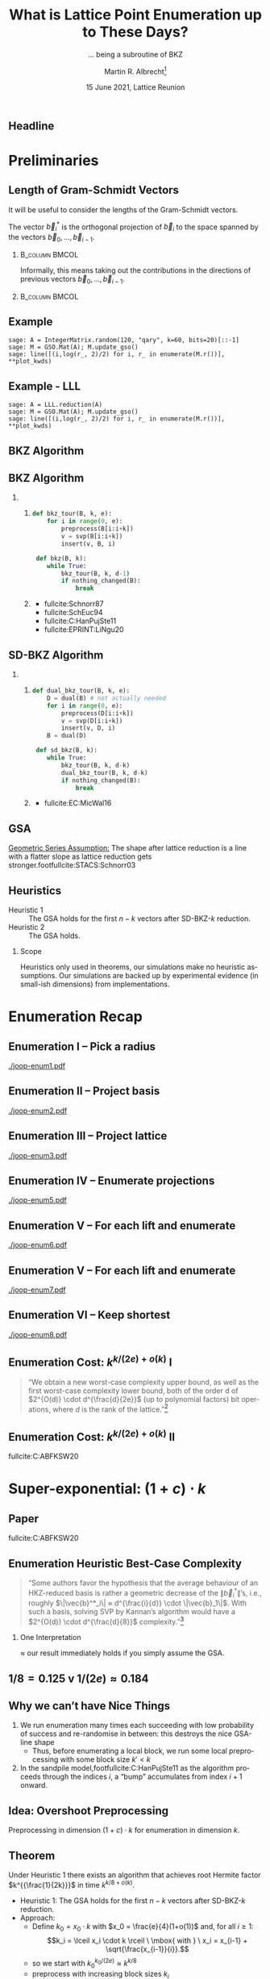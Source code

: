#+TITLE: What is Lattice Point Enumeration up to These Days? 
#+SUBTITLE: … being a subroutine of BKZ
#+OPTIONS: H:2 toc:t num:t
#+LANGUAGE: en
#+SELECT_TAGS: export
#+EXCLUDE_TAGS: noexport

#+LaTeX_CLASS: mbeamer
#+LaTeX_CLASS_OPTIONS: [xcolor=table,10pt,aspectratio=169]
#+PROPERTY: header-args:sage :tolatex lambda obj: r'(%s)' % latex(obj) :results raw

#+LATEX_HEADER: \DeclareMathOperator{\Vol}{Vol}
#+LATEX_HEADER: \DeclareMathOperator{\GH}{GH}
#+LATEX_HEADER: \renewcommand{\vec}[1]{\ensuremath{\mathbf{#1}}\xspace}
#+LATEX_HEADER: \renewcommand{\norm}[1]{\left\lVert#1\right\rVert}
#+LATEX_HEADER: \providecommand{\mat}[1]{\ensuremath{\vec{#1}}\xspace}

#+LATEX_HEADER: \tikzexternalize[prefix=tikz-pictures/]
#+LATEX_HEADER: \tikzset{external/optimize=false}
#+LATEX_HEADER: \tikzset{external/export=false}

#+LATEX_HEADER: \definecolor{DarkPurple}{HTML}{332288}
#+LATEX_HEADER: \definecolor{DarkBlue}{HTML}{6699CC}
#+LATEX_HEADER: \definecolor{LightBlue}{HTML}{88CCEE}
#+LATEX_HEADER: \definecolor{DarkGreen}{HTML}{117733}
#+LATEX_HEADER: \definecolor{DarkRed}{HTML}{661100}
#+LATEX_HEADER: \definecolor{LightRed}{HTML}{CC6677}
#+LATEX_HEADER: \definecolor{LightPink}{HTML}{AA4466}
#+LATEX_HEADER: \definecolor{DarkPink}{HTML}{882255}
#+LATEX_HEADER: \definecolor{LightPurple}{HTML}{AA4499}
#+LATEX_HEADER: \definecolor{DarkBrown}{HTML}{604c38}
#+LATEX_HEADER: \definecolor{DarkTeal}{HTML}{23373b}
#+LATEX_HEADER: \definecolor{LightBrown}{HTML}{EB811B}
#+LATEX_HEADER: \definecolor{LightGreen}{HTML}{14B03D}
#+LATEX_HEADER: \definecolor{DarkOrange}{HTML}{FFDD00}
#+LATEX_HEADER: 
#+LATEX_HEADER: \pgfplotsset{width=1.0\textwidth,
#+LATEX_HEADER:   height=0.6\textwidth,
#+LATEX_HEADER:   xlabel={$\beta$},
#+LATEX_HEADER:   ylabel={$\log_{2}(\#\textnormal{nodes})$},
#+LATEX_HEADER:   cycle list={%
#+LATEX_HEADER:     solid,LightGreen,thick\\%
#+LATEX_HEADER:     dotted,LightRed,very thick\\%
#+LATEX_HEADER:     dashed,DarkBlue,thick\\%
#+LATEX_HEADER:     dashdotted,DarkPink,thick\\%
#+LATEX_HEADER:     dashdotdotted,LightGreen,thick\\%
#+LATEX_HEADER:     loosely dotted,very thick\\%
#+LATEX_HEADER:     loosely dashed,DarkBlue,very thick\\%
#+LATEX_HEADER:     loosely dashdotted,DarkPink,very thick\\%
#+LATEX_HEADER:     \\%
#+LATEX_HEADER:     DarkBrown,thick\\%
#+LATEX_HEADER:   },
#+LATEX_HEADER:   legend pos=north west,
#+LATEX_HEADER:   legend cell align={left}}
#+LATEX_HEADER: 
#+LATEX_HEADER: \pgfplotsset{select coords between index/.style 2 args={
#+LATEX_HEADER:     x filter/.code={
#+LATEX_HEADER:         \ifnum\coordindex<#1\def\pgfmathresult{}\fi
#+LATEX_HEADER:         \ifnum\coordindex>#2\def\pgfmathresult{}\fi
#+LATEX_HEADER:     }
#+LATEX_HEADER: }}

#+AUTHOR: Martin R. Albrecht\footnote{based on joint work with Shi Bai, Pierre-Alain Fouque, Paul Kirchner, Jianwei Li, Joe Rowell, Damien Stehlé and Weiqiang Wen}
#+EMAIL: martin.albrecht@royalholloway.ac.uk
#+DATE: 15 June 2021, Lattice Reunion
#+STARTUP: 
#+BIBLIOGRAPHY: local.bib,abbrev3.bib,crypto_crossref.bib,rfc.bib,jacm.bib,dcc.bib

** Headline

#+begin_export latex
\tikzset{external/export=true}
\tikzsetnextfilename{headline}
\begin{tikzpicture}
  \begin{axis}[
    legend pos = north west, 
    xlabel=Rank \(k\),
    xmin=100, xmax=550,
    ymin=0, ymax=500,
    height=0.55\textwidth,
    ylabel = \(\log(\#\textnormal{nodes})\),
    ytick = {128,192,256},
    ]
    \addplot+ [domain=100:550, samples=250]{0.1839*x*log2(x) - 0.995*x + 16.25};
    \addlegendentry{FPLLL: \(\frac{k \log k}{2e} - 0.995\,k + 16.25\)};

    \addplot+ [domain=100:550, samples=250]{0.125*x*log2(x) - 0.547*x+10.4};
    \addlegendentry{\(k^{\Theta(k)}: \frac{k \log k}{\alert{8}} - 0.547\,k + 10.4\)};

    \addplot+ [domain=100:550,samples=250]{0.125*x*log2(x) - 0.654*x+25.84};
    \addlegendentry{\(2^{\Theta(k)}: \frac{k \log k}{8} - \alert{0.654}\,k + 25.84\)};

    \addplot+ [domain=100:550, samples=200, solid, thin,draw=black]{128};
    \addplot+ [domain=100:550, samples=200, solid, thin,draw=black]{192};
    \addplot+ [domain=100:550, samples=200, solid, thin,draw=black]{256};
  \end{axis}
\end{tikzpicture}
\tikzset{external/export=false}
#+end_export

* Preliminaries
** Length of Gram-Schmidt Vectors

It will be useful to consider the lengths of the Gram-Schmidt vectors.

The vector $\vec{b}^*_i$ is the orthogonal projection of \(\vec{b}_i\) to the space spanned by the vectors \(\vec{b}_0, \ldots, \vec{b}_{i-1}\).

***                                                             :B_column:BMCOL:
:PROPERTIES:
:BEAMER_env: column
:BEAMER_col: 0.45
:END:

Informally, this means taking out the contributions in the directions of previous vectors  \(\vec{b}_0, \ldots, \vec{b}_{i-1}\).

***                                                             :B_column:BMCOL:
:PROPERTIES:
:BEAMER_env: column
:BEAMER_col: 0.45
:END:

#+BEGIN_EXPORT latex
\begin{tikzpicture}
\pgfplotsset{width=\textwidth, height=0.6\textwidth}
\draw[->] (0,0) -- (3,1);
\node[] at (3.2,1.2) {$\vec{b}_0$};
\only<1>{\draw[->] (0,0) -- (1,2);}
\only<1>{\node[] at (1.2,2.2) {$\vec{b}_1$};}
\only<2>{\draw[->,color=lightgray] (0,0) -- (1,2);}
\only<2>{\node[color=lightgray] at (1.2,2.2) {$\vec{b}_1$};}
\only<2>{\draw[->,gray] (0,0) -- (-0.5,1.5);}
\only<2>{\node[] at (-0.3,1.7) {$\vec{b}^*_1$};}
\only<1>{\node[] at (-0.3,1.7) {\phantom{$\vec{b}^*_1$}};}
\end{tikzpicture}
#+END_EXPORT

** Example

#+BEGIN_SRC sage :exports none
sage: from fpylll import IntegerMatrix, GSO, LLL, FPLLL
sage: FPLLL.set_random_seed(1337)
sage: plot_kwds = {"figsize":(15, 3.4), 
                   "color": 'darkorange', 
                   "thickness": 3,
                   "axes_labels": ("$i$","$\\log_2 \\|\\mathbf{b}_i^*\\|$")}
#+END_SRC

#+RESULTS:

#+BEGIN_SRC sage :file gram-schmidt-norms.png
sage: A = IntegerMatrix.random(120, "qary", k=60, bits=20)[::-1]
sage: M = GSO.Mat(A); M.update_gso()
sage: line([(i,log(r_, 2)/2) for i, r_ in enumerate(M.r())], **plot_kwds)
#+END_SRC

#+RESULTS:

[[./gram-schmidt-norms.png]]

** Example - LLL

#+BEGIN_SRC sage :file gram-schmidt-norms-lll.png
sage: A = LLL.reduction(A)
sage: M = GSO.Mat(A); M.update_gso()
sage: line([(i,log(r_, 2)/2) for i, r_ in enumerate(M.r())], **plot_kwds)
#+END_SRC

#+RESULTS:

[[file:gram-schmidt-norms-lll.png]]

** BKZ Algorithm

#+BEGIN_EXPORT latex
\centering
\(
 \left(
     \begin{array}{ccccccccc}
                 &           &           &           &           &           &           &           &           \\
                 &           &           &           &           &           &           &           &           \\
                 &           &           &           &           &           &           &           &           \\
         \only<1-2>{\vec{b}_{0}}   \only<3->{{\color{LightRed} \vec{b}_{0}}}          &
         \only<1-5>{\vec{b}_{1}}   \only<6->{{\color{LightRed} \vec{b}_{1}}}          &
         \only<1-8>{\vec{b}_{2}}   \only<9->{{\color{LightRed} \vec{b}_{2}}}          &
         {\vec{b}_{3}}                                                             &
         {\vec{b}_{4}}                                                             &
         {\vec{b}_{5}}                                                             &
         {\vec{b}_{6}}                                                             &
         {\vec{b}_{7}}                                                             &
         \dots   \\
                 &           &           &           &           &           &           &           &           \\
                 &           &           &           &           &           &           &           &           \\
                 &           &           &           &           &           &           &           &
     \end{array}
        \right)
    \)
    \begin{tikzpicture}[remember picture, overlay]
      \tikzset{shift={(current page.center)},yshift=-1.5cm}
      \node[] at (0,0) (origin) {};
      {\color{DarkBlue} %
        \only<1-3>{%
          \draw (-.1,3) -- (-.1,2) {};
          \draw (-.1,1) -- (-.1,0) {};
          \draw (-3,3) -- (-3,2) {};
          \draw (-3,1) -- (-3,0) {};
          \draw[decorate,decoration={brace,amplitude=10pt}]
          (-3,3.2) -- (-.1,3.2) node [black,midway,yshift=.6cm]
          {$k = 5$};
          \only<2>{%
            \draw[decorate,decoration={brace,amplitude=10pt}]
            (-.1,-.2) -- (-3,-.2) {};
          }
        }
        \only<4-6>{%
          \draw (.6,3) -- (.6,2) {};
          \draw (.6,1) -- (.6,0) {};
          \draw (-2.3,3) -- (-2.3,2) {};
          \draw (-2.3,1) -- (-2.3,0) {};
          \draw[decorate,decoration={brace,amplitude=10pt}]
          (-2.3,3.2) -- (.6,3.2) node [black,midway,yshift=.6cm]
          {$k = 5$};
          \only<5>{%
            \draw[decorate,decoration={brace,amplitude=10pt}]
            (.6,-.2) -- (-2.3,-.2) {};
          }
        }
        \only<7-9>{%
          \draw (1.3,3) -- (1.3,2) {};
          \draw (1.3,1) -- (1.3,0) {};
          \draw (-1.6,3) -- (-1.6,2) {};
          \draw (-1.6,1) -- (-1.6,0) {};
          \draw[decorate,decoration={brace,amplitude=10pt}]
          (-1.6,3.2) -- (1.3,3.2) node [black,midway,yshift=.6cm]
          {$k = 5$};
          \only<8>{%
            \draw[decorate,decoration={brace,amplitude=10pt}]
            (1.3,-.2) -- (-1.6,-.2) {};
          }
        }
      }
      \node (oracle) at (-4,-1.8) {\includegraphics[scale=0.9]{oracle.png}};
      \only<2>{%
        \draw[->] (-2.8,-.5) to[in=70,out=160] (-4,-.8);
        \draw[->] (-3,-2) to [in=270,out=20] (-0.5,-.5);
      }
      \only<5>{%
        \draw[->] (-2.1,-.5) to[in=70,out=160] (-4,-.8);
        \draw[->] (-3,-2) to [in=270,out=20] (.2,-.5);
      }
      \only<8>{%
        \draw[->] (-1.4,-.5) to[in=70,out=160] (-4,-.8);
        \draw[->] (-3,-2) to [in=270,out=20] (.2,-.5);      
      }
      \node at (5, -2.5) {\tiny{Picture credit: Eamonn Postlethwaite}};
\end{tikzpicture}
#+END_EXPORT

** BKZ Algorithm

*** 
:PROPERTIES:
:BEAMER_opt: t
:BEAMER_env: columns
:END:

**** 
:PROPERTIES:
:BEAMER_env: column
:BEAMER_col: 0.4
:END:

#+begin_src python
def bkz_tour(B, k, e):
    for i in range(0, e):
        preprocess(B[i:i+k])
        v = svp(B[i:i+k])
        insert(v, B, i)

 def bkz(B, k):
    while True:
        bkz_tour(B, k, d-1)
        if nothing_changed(B):
            break
#+end_src

**** 
:PROPERTIES:
:BEAMER_env: column
:BEAMER_col: 0.6
:END:

@@latex:\footnotesize@@

- fullcite:Schnorr87
- fullcite:SchEuc94
- fullcite:C:HanPujSte11
- fullcite:EPRINT:LiNgu20
  
** SD-BKZ Algorithm

*** 
:PROPERTIES:
:BEAMER_opt: t
:BEAMER_env: columns
:END:

**** 
:PROPERTIES:
:BEAMER_env: column
:BEAMER_col: 0.4
:END:

#+begin_src python
def dual_bkz_tour(B, k, e):
    D = dual(B) # not actually needed
    for i in range(0, e):
        preprocess(D[i:i+k])
        v = svp(D[i:i+k])
        insert(v, D, i)
    B = dual(D)

 def sd_bkz(B, k):
    while True:
        bkz_tour(B, k, d-k)
        dual_bkz_tour(B, k, d-k)
        if nothing_changed(B):
            break
#+end_src

**** 
:PROPERTIES:
:BEAMER_env: column
:BEAMER_col: 0.6
:END:

@@latex:\footnotesize@@

- fullcite:EC:MicWal16

** GSA

[[file:gram-schmidt-norms-lll.png]]

_Geometric Series Assumption:_ The shape after lattice reduction is a line with a flatter slope as lattice reduction gets stronger.footfullcite:STACS:Schnorr03

** Heuristics

- Heuristic 1 :: The GSA holds for the first \(n-k\) vectors after SD-BKZ-\(k\) reduction.
- Heuristic 2 :: The GSA holds.

*** Scope

Heuristics only used in theorems, our simulations make no heuristic assumptions. Our simulations are backed up by experimental evidence (in small-ish dimensions) from implementations.

* Enumeration Recap
** Enumeration I -- Pick a radius

[[./joop-enum1.pdf]]

#+begin_export latex
\tiny Picture credit: Joop van de Pol
#+end_export

** Enumeration II -- Project basis

[[./joop-enum2.pdf]]

#+begin_export latex
\tiny Picture credit: Joop van de Pol
#+end_export

** Enumeration III -- Project lattice

[[./joop-enum3.pdf]]

#+begin_export latex
\tiny Picture credit: Joop van de Pol
#+end_export

** Enumeration IV -- Enumerate projections

[[./joop-enum5.pdf]]

#+begin_export latex
\tiny Picture credit: Joop van de Pol
#+end_export

** Enumeration V -- For each lift and enumerate

[[./joop-enum6.pdf]]

#+begin_export latex
\tiny Picture credit: Joop van de Pol
#+end_export

** Enumeration V -- For each lift and enumerate

[[./joop-enum7.pdf]]

#+begin_export latex
\tiny Picture credit: Joop van de Pol
#+end_export

** Enumeration VI -- Keep shortest

[[./joop-enum8.pdf]]

#+begin_export latex
\tiny Picture credit: Joop van de Pol
#+end_export

** Enumeration Cost: \(k^{k/(2e) + o(k)}\) I

#+BEGIN_QUOTE
“We obtain a new worst-case complexity upper bound, as well as the first worst-case complexity lower
bound, both of the order d of \(2^{O(d)} \cdot d^{\frac{d}{2e}}\) (up to polynomial factors) bit
operations, where \(d\) is the rank of the lattice.”[fn:4]
#+END_QUOTE

** Enumeration Cost: \(k^{k/(2e) + o(k)}\) II

#+begin_export latex
\tikzset{external/export=true}
\tikzsetnextfilename{fig-fplll-costs}
\begin{tikzpicture}
  \begin{axis}[xmin=100,height=0.4\textwidth]
    \addplot table [x=d, col sep=comma, y expr = log2(\thisrowno{2})]{data/fplll-simulations,qary.csv};
    \addlegendentry{FP(y)LLL simulation};
    \addplot+ [domain=100:500, samples=250]{0.1839*x*log2(x) - 0.995*x + 16.25};
    \addlegendentry{\(1/(2e)\, k \log(k) - 0.995\cdot k + 16.25\)};
  \end{axis}
\end{tikzpicture}
\tikzset{external/export=false}
#+end_export

@@latex:\footnotesize@@ fullcite:C:ABFKSW20

* Super-exponential: \((1+ c)\cdot k\)
** Paper

fullcite:C:ABFKSW20

** Enumeration Heuristic Best-Case Complexity 

#+BEGIN_QUOTE
“Some authors favor the hypothesis that the average behaviour of an HKZ-reduced basis is rather a geometric decrease of the \(\|\vec{b}_i^{*}\|\)’s, i.e., roughly \(\|\vec{b}^*_i\| ≈ d^{\frac{i}{d}} \cdot \|\vec{b}_1\|\). With such a basis, solving SVP by Kannan’s algorithm would have a \(2^{O(d)} \cdot d^{\frac{d}{8}}\) complexity.”[fn:4]
#+END_QUOTE

*** One Interpretation
:PROPERTIES:
:BEAMER_env: alertblock
:END:

\approx our result immediately holds if you simply assume the GSA.


** \(1/8 = 0.125\) v \(1/(2e) \approx 0.184\)

#+begin_src python :exports none
from fpylll import *
from usvp import challenge
from usvp import simulate
from math import log
r = challenge(300, 7681)[0]
rr = simulate(r, BKZ.EasyParam(200))[0]
rr = [log(r_,2)/2 for r_ in rr]
for i, r_ in enumerate(rr): print("(%3d, %5.2f) "%(i,r_), end="")
#+end_src

#+BEGIN_EXPORT latex
\begin{tikzpicture}
  \begin{axis}[xmin=-10, xmax=610, xlabel=\(i\),ylabel=\(\log_2 \|\vec{b}_i^*\|\),height=0.5\textwidth]
    \draw[fill=LightGreen!20!white,line width=0] (axis cs: 0,0) rectangle (axis cs: 200,12);
    \draw[fill=LightRed!20!white,line width=0] (axis cs: 400,0) rectangle (axis cs: 600,12);
    \addplot+[black] coordinates {
      (  0, 11.91) (  1, 11.89) (  2, 11.88) (  3, 11.86) (  4, 11.84) (  5, 11.82) (  6, 11.80)
      (  7, 11.79) (  8, 11.77) (  9, 11.75) ( 10, 11.73) ( 11, 11.71) ( 12, 11.69) ( 13, 11.68)
      ( 14, 11.66) ( 15, 11.64) ( 16, 11.62) ( 17, 11.60) ( 18, 11.59) ( 19, 11.57) ( 20, 11.55)
      ( 21, 11.53) ( 22, 11.51) ( 23, 11.50) ( 24, 11.48) ( 25, 11.46) ( 26, 11.44) ( 27, 11.42)
      ( 28, 11.40) ( 29, 11.39) ( 30, 11.37) ( 31, 11.35) ( 32, 11.33) ( 33, 11.31) ( 34, 11.30)
      ( 35, 11.28) ( 36, 11.26) ( 37, 11.24) ( 38, 11.22) ( 39, 11.21) ( 40, 11.19) ( 41, 11.17)
      ( 42, 11.15) ( 43, 11.13) ( 44, 11.11) ( 45, 11.10) ( 46, 11.08) ( 47, 11.06) ( 48, 11.04)
      ( 49, 11.02) ( 50, 11.01) ( 51, 10.99) ( 52, 10.97) ( 53, 10.95) ( 54, 10.93) ( 55, 10.92)
      ( 56, 10.90) ( 57, 10.88) ( 58, 10.86) ( 59, 10.84) ( 60, 10.83) ( 61, 10.81) ( 62, 10.79)
      ( 63, 10.77) ( 64, 10.75) ( 65, 10.74) ( 66, 10.72) ( 67, 10.70) ( 68, 10.68) ( 69, 10.66)
      ( 70, 10.64) ( 71, 10.63) ( 72, 10.61) ( 73, 10.59) ( 74, 10.57) ( 75, 10.55) ( 76, 10.54)
      ( 77, 10.52) ( 78, 10.50) ( 79, 10.48) ( 80, 10.46) ( 81, 10.45) ( 82, 10.43) ( 83, 10.41)
      ( 84, 10.39) ( 85, 10.37) ( 86, 10.36) ( 87, 10.34) ( 88, 10.32) ( 89, 10.30) ( 90, 10.28)
      ( 91, 10.27) ( 92, 10.25) ( 93, 10.23) ( 94, 10.21) ( 95, 10.19) ( 96, 10.18) ( 97, 10.16)
      ( 98, 10.14) ( 99, 10.12) (100, 10.10) (101, 10.09) (102, 10.07) (103, 10.05) (104, 10.03)
      (105, 10.01) (106, 10.00) (107,  9.98) (108,  9.96) (109,  9.94) (110,  9.92) (111,  9.91)
      (112,  9.89) (113,  9.87) (114,  9.85) (115,  9.84) (116,  9.82) (117,  9.80) (118,  9.78)
      (119,  9.76) (120,  9.75) (121,  9.73) (122,  9.71) (123,  9.69) (124,  9.67) (125,  9.66)
      (126,  9.64) (127,  9.62) (128,  9.60) (129,  9.58) (130,  9.57) (131,  9.55) (132,  9.53)
      (133,  9.51) (134,  9.49) (135,  9.48) (136,  9.46) (137,  9.44) (138,  9.42) (139,  9.40)
      (140,  9.39) (141,  9.37) (142,  9.35) (143,  9.33) (144,  9.31) (145,  9.30) (146,  9.28)
      (147,  9.26) (148,  9.24) (149,  9.22) (150,  9.21) (151,  9.19) (152,  9.17) (153,  9.15)
      (154,  9.13) (155,  9.12) (156,  9.10) (157,  9.08) (158,  9.06) (159,  9.04) (160,  9.03)
      (161,  9.01) (162,  8.99) (163,  8.97) (164,  8.95) (165,  8.93) (166,  8.92) (167,  8.90)
      (168,  8.88) (169,  8.86) (170,  8.84) (171,  8.83) (172,  8.81) (173,  8.79) (174,  8.77)
      (175,  8.75) (176,  8.73) (177,  8.72) (178,  8.70) (179,  8.68) (180,  8.66) (181,  8.64)
      (182,  8.62) (183,  8.61) (184,  8.59) (185,  8.57) (186,  8.55) (187,  8.53) (188,  8.51)
      (189,  8.50) (190,  8.48) (191,  8.46) (192,  8.44) (193,  8.42) (194,  8.40) (195,  8.38)
      (196,  8.37) (197,  8.35) (198,  8.33) (199,  8.31) (200,  8.29) (201,  8.27) (202,  8.25)
      (203,  8.24) (204,  8.22) (205,  8.20) (206,  8.18) (207,  8.16) (208,  8.14) (209,  8.12)
      (210,  8.11) (211,  8.09) (212,  8.07) (213,  8.05) (214,  8.03) (215,  8.01) (216,  8.00)
      (217,  7.98) (218,  7.96) (219,  7.94) (220,  7.92) (221,  7.90) (222,  7.89) (223,  7.87)
      (224,  7.85) (225,  7.83) (226,  7.81) (227,  7.80) (228,  7.78) (229,  7.76) (230,  7.74)
      (231,  7.72) (232,  7.71) (233,  7.69) (234,  7.67) (235,  7.65) (236,  7.63) (237,  7.62)
      (238,  7.60) (239,  7.58) (240,  7.56) (241,  7.55) (242,  7.53) (243,  7.51) (244,  7.49)
      (245,  7.48) (246,  7.46) (247,  7.44) (248,  7.42) (249,  7.40) (250,  7.39) (251,  7.37)
      (252,  7.35) (253,  7.33) (254,  7.32) (255,  7.30) (256,  7.28) (257,  7.26) (258,  7.25)
      (259,  7.23) (260,  7.21) (261,  7.19) (262,  7.18) (263,  7.16) (264,  7.14) (265,  7.12)
      (266,  7.11) (267,  7.09) (268,  7.07) (269,  7.05) (270,  7.04) (271,  7.02) (272,  7.00)
      (273,  6.98) (274,  6.97) (275,  6.95) (276,  6.93) (277,  6.91) (278,  6.90) (279,  6.88)
      (280,  6.86) (281,  6.84) (282,  6.83) (283,  6.81) (284,  6.79) (285,  6.77) (286,  6.76)
      (287,  6.74) (288,  6.72) (289,  6.70) (290,  6.69) (291,  6.67) (292,  6.65) (293,  6.63)
      (294,  6.62) (295,  6.60) (296,  6.58) (297,  6.56) (298,  6.55) (299,  6.53) (300,  6.51)
      (301,  6.49) (302,  6.47) (303,  6.46) (304,  6.44) (305,  6.42) (306,  6.40) (307,  6.39)
      (308,  6.37) (309,  6.35) (310,  6.33) (311,  6.32) (312,  6.30) (313,  6.28) (314,  6.26)
      (315,  6.24) (316,  6.23) (317,  6.21) (318,  6.19) (319,  6.17) (320,  6.15) (321,  6.14)
      (322,  6.12) (323,  6.10) (324,  6.08) (325,  6.06) (326,  6.05) (327,  6.03) (328,  6.01)
      (329,  5.99) (330,  5.97) (331,  5.95) (332,  5.94) (333,  5.92) (334,  5.90) (335,  5.88)
      (336,  5.86) (337,  5.84) (338,  5.83) (339,  5.81) (340,  5.79) (341,  5.77) (342,  5.75)
      (343,  5.73) (344,  5.71) (345,  5.69) (346,  5.68) (347,  5.66) (348,  5.64) (349,  5.62)
      (350,  5.60) (351,  5.58) (352,  5.56) (353,  5.54) (354,  5.52) (355,  5.50) (356,  5.48)
      (357,  5.46) (358,  5.44) (359,  5.42) (360,  5.41) (361,  5.39) (362,  5.37) (363,  5.35)
      (364,  5.33) (365,  5.31) (366,  5.29) (367,  5.27) (368,  5.25) (369,  5.23) (370,  5.21)
      (371,  5.19) (372,  5.16) (373,  5.14) (374,  5.12) (375,  5.10) (376,  5.08) (377,  5.06)
      (378,  5.04) (379,  5.02) (380,  5.00) (381,  4.98) (382,  4.96) (383,  4.93) (384,  4.91)
      (385,  4.89) (386,  4.87) (387,  4.85) (388,  4.82) (389,  4.80) (390,  4.78) (391,  4.76)
      (392,  4.73) (393,  4.71) (394,  4.69) (395,  4.67) (396,  4.64) (397,  4.62) (398,  4.60)
      (399,  4.57) (400,  4.55) (401,  4.54) (402,  4.53) (403,  4.51) (404,  4.50) (405,  4.49)
      (406,  4.47) (407,  4.46) (408,  4.45) (409,  4.44) (410,  4.42) (411,  4.41) (412,  4.40)
      (413,  4.38) (414,  4.37) (415,  4.36) (416,  4.34) (417,  4.33) (418,  4.32) (419,  4.30)
      (420,  4.29) (421,  4.28) (422,  4.26) (423,  4.25) (424,  4.24) (425,  4.22) (426,  4.21)
      (427,  4.19) (428,  4.18) (429,  4.17) (430,  4.15) (431,  4.14) (432,  4.12) (433,  4.11)
      (434,  4.10) (435,  4.08) (436,  4.07) (437,  4.05) (438,  4.04) (439,  4.02) (440,  4.01)
      (441,  3.99) (442,  3.98) (443,  3.96) (444,  3.95) (445,  3.94) (446,  3.92) (447,  3.90)
      (448,  3.89) (449,  3.87) (450,  3.86) (451,  3.84) (452,  3.83) (453,  3.81) (454,  3.80)
      (455,  3.78) (456,  3.77) (457,  3.75) (458,  3.73) (459,  3.72) (460,  3.70) (461,  3.69)
      (462,  3.67) (463,  3.65) (464,  3.64) (465,  3.62) (466,  3.60) (467,  3.59) (468,  3.57)
      (469,  3.55) (470,  3.54) (471,  3.52) (472,  3.50) (473,  3.49) (474,  3.47) (475,  3.45)
      (476,  3.43) (477,  3.42) (478,  3.40) (479,  3.38) (480,  3.36) (481,  3.35) (482,  3.33)
      (483,  3.31) (484,  3.29) (485,  3.27) (486,  3.25) (487,  3.24) (488,  3.22) (489,  3.20)
      (490,  3.18) (491,  3.16) (492,  3.14) (493,  3.12) (494,  3.10) (495,  3.08) (496,  3.06)
      (497,  3.04) (498,  3.02) (499,  3.00) (500,  2.98) (501,  2.96) (502,  2.94) (503,  2.92)
      (504,  2.90) (505,  2.88) (506,  2.86) (507,  2.84) (508,  2.82) (509,  2.80) (510,  2.78)
      (511,  2.75) (512,  2.73) (513,  2.71) (514,  2.69) (515,  2.67) (516,  2.64) (517,  2.62)
      (518,  2.60) (519,  2.58) (520,  2.55) (521,  2.53) (522,  2.51) (523,  2.48) (524,  2.46)
      (525,  2.43) (526,  2.41) (527,  2.39) (528,  2.36) (529,  2.34) (530,  2.31) (531,  2.29)
      (532,  2.26) (533,  2.23) (534,  2.21) (535,  2.18) (536,  2.16) (537,  2.13) (538,  2.10)
      (539,  2.08) (540,  2.05) (541,  2.02) (542,  1.99) (543,  1.96) (544,  1.94) (545,  1.91)
      (546,  1.88) (547,  1.85) (548,  1.82) (549,  1.79) (550,  1.76) (551,  1.73) (552,  1.70)
      (553,  1.67) (554,  1.63) (555,  1.61) (556,  1.60) (557,  1.57) (558,  1.53) (559,  1.52)
      (560,  1.48) (561,  1.45) (562,  1.40) (563,  1.38) (564,  1.34) (565,  1.31) (566,  1.28)
      (567,  1.24) (568,  1.22) (569,  1.16) (570,  1.13) (571,  1.10) (572,  1.06) (573,  1.02)
      (574,  0.98) (575,  0.93) (576,  0.89) (577,  0.85) (578,  0.80) (579,  0.79) (580,  0.73)
      (581,  0.69) (582,  0.65) (583,  0.61) (584,  0.56) (585,  0.52) (586,  0.47) (587,  0.44)
      (588,  0.40) (589,  0.35) (590,  0.29) (591,  0.26) (592,  0.21) (593,  0.15) (594,  0.11)
      (595,  0.07) (596,  0.01) (597, -0.04) (598, -0.06) (599, -0.06) 
    };
  \end{axis}
\end{tikzpicture}
#+END_EXPORT

** Why we can’t have Nice Things

1. We run enumeration many times each succeeding with low probability of success and re-randomise in between: this destroys the nice GSA-line shape
   + Thus, before enumerating a local block, we run some local preprocessing with some block size \(k' < k\)
2. In the sandpile model,footfullcite:C:HanPujSte11 as the algorithm proceeds through the indices \(i\), a “bump” accumulates from index \(i + 1\) onward.

** Idea: Overshoot Preprocessing

#+begin_export latex
\begin{tikzpicture}
  \begin{axis}[xmin=-10, xmax=610, xlabel=,ylabel=\(\log_2 \|\vec{b}_i^*\|\),height=0.5\textwidth]
    \draw[fill=black!20!white,line width=0] (axis cs: 100,0) rectangle (axis cs: 400,12);
    \draw[fill=LightGreen!20!white,line width=0] (axis cs: 100,0) rectangle (axis cs: 300,12);
    \addplot+[black] coordinates {
      (  0, 11.91) (  1, 11.89) (  2, 11.88) (  3, 11.86) (  4, 11.84) (  5, 11.82) (  6, 11.80)
      (  7, 11.79) (  8, 11.77) (  9, 11.75) ( 10, 11.73) ( 11, 11.71) ( 12, 11.69) ( 13, 11.68)
      ( 14, 11.66) ( 15, 11.64) ( 16, 11.62) ( 17, 11.60) ( 18, 11.59) ( 19, 11.57) ( 20, 11.55)
      ( 21, 11.53) ( 22, 11.51) ( 23, 11.50) ( 24, 11.48) ( 25, 11.46) ( 26, 11.44) ( 27, 11.42)
      ( 28, 11.40) ( 29, 11.39) ( 30, 11.37) ( 31, 11.35) ( 32, 11.33) ( 33, 11.31) ( 34, 11.30)
      ( 35, 11.28) ( 36, 11.26) ( 37, 11.24) ( 38, 11.22) ( 39, 11.21) ( 40, 11.19) ( 41, 11.17)
      ( 42, 11.15) ( 43, 11.13) ( 44, 11.11) ( 45, 11.10) ( 46, 11.08) ( 47, 11.06) ( 48, 11.04)
      ( 49, 11.02) ( 50, 11.01) ( 51, 10.99) ( 52, 10.97) ( 53, 10.95) ( 54, 10.93) ( 55, 10.92)
      ( 56, 10.90) ( 57, 10.88) ( 58, 10.86) ( 59, 10.84) ( 60, 10.83) ( 61, 10.81) ( 62, 10.79)
      ( 63, 10.77) ( 64, 10.75) ( 65, 10.74) ( 66, 10.72) ( 67, 10.70) ( 68, 10.68) ( 69, 10.66)
      ( 70, 10.64) ( 71, 10.63) ( 72, 10.61) ( 73, 10.59) ( 74, 10.57) ( 75, 10.55) ( 76, 10.54)
      ( 77, 10.52) ( 78, 10.50) ( 79, 10.48) ( 80, 10.46) ( 81, 10.45) ( 82, 10.43) ( 83, 10.41)
      ( 84, 10.39) ( 85, 10.37) ( 86, 10.36) ( 87, 10.34) ( 88, 10.32) ( 89, 10.30) ( 90, 10.28)
      ( 91, 10.27) ( 92, 10.25) ( 93, 10.23) ( 94, 10.21) ( 95, 10.19) ( 96, 10.18) ( 97, 10.16)
      ( 98, 10.14) ( 99, 10.12) (100, 10.10) (101, 10.09) (102, 10.07) (103, 10.05) (104, 10.03)
      (105, 10.01) (106, 10.00) (107,  9.98) (108,  9.96) (109,  9.94) (110,  9.92) (111,  9.91)
      (112,  9.89) (113,  9.87) (114,  9.85) (115,  9.84) (116,  9.82) (117,  9.80) (118,  9.78)
      (119,  9.76) (120,  9.75) (121,  9.73) (122,  9.71) (123,  9.69) (124,  9.67) (125,  9.66)
      (126,  9.64) (127,  9.62) (128,  9.60) (129,  9.58) (130,  9.57) (131,  9.55) (132,  9.53)
      (133,  9.51) (134,  9.49) (135,  9.48) (136,  9.46) (137,  9.44) (138,  9.42) (139,  9.40)
      (140,  9.39) (141,  9.37) (142,  9.35) (143,  9.33) (144,  9.31) (145,  9.30) (146,  9.28)
      (147,  9.26) (148,  9.24) (149,  9.22) (150,  9.21) (151,  9.19) (152,  9.17) (153,  9.15)
      (154,  9.13) (155,  9.12) (156,  9.10) (157,  9.08) (158,  9.06) (159,  9.04) (160,  9.03)
      (161,  9.01) (162,  8.99) (163,  8.97) (164,  8.95) (165,  8.93) (166,  8.92) (167,  8.90)
      (168,  8.88) (169,  8.86) (170,  8.84) (171,  8.83) (172,  8.81) (173,  8.79) (174,  8.77)
      (175,  8.75) (176,  8.73) (177,  8.72) (178,  8.70) (179,  8.68) (180,  8.66) (181,  8.64)
      (182,  8.62) (183,  8.61) (184,  8.59) (185,  8.57) (186,  8.55) (187,  8.53) (188,  8.51)
      (189,  8.50) (190,  8.48) (191,  8.46) (192,  8.44) (193,  8.42) (194,  8.40) (195,  8.38)
      (196,  8.37) (197,  8.35) (198,  8.33) (199,  8.31) (200,  8.29) (201,  8.27) (202,  8.25)
      (203,  8.24) (204,  8.22) (205,  8.20) (206,  8.18) (207,  8.16) (208,  8.14) (209,  8.12)
      (210,  8.11) (211,  8.09) (212,  8.07) (213,  8.05) (214,  8.03) (215,  8.01) (216,  8.00)
      (217,  7.98) (218,  7.96) (219,  7.94) (220,  7.92) (221,  7.90) (222,  7.89) (223,  7.87)
      (224,  7.85) (225,  7.83) (226,  7.81) (227,  7.80) (228,  7.78) (229,  7.76) (230,  7.74)
      (231,  7.72) (232,  7.71) (233,  7.69) (234,  7.67) (235,  7.65) (236,  7.63) (237,  7.62)
      (238,  7.60) (239,  7.58) (240,  7.56) (241,  7.55) (242,  7.53) (243,  7.51) (244,  7.49)
      (245,  7.48) (246,  7.46) (247,  7.44) (248,  7.42) (249,  7.40) (250,  7.39) (251,  7.37)
      (252,  7.35) (253,  7.33) (254,  7.32) (255,  7.30) (256,  7.28) (257,  7.26) (258,  7.25)
      (259,  7.23) (260,  7.21) (261,  7.19) (262,  7.18) (263,  7.16) (264,  7.14) (265,  7.12)
      (266,  7.11) (267,  7.09) (268,  7.07) (269,  7.05) (270,  7.04) (271,  7.02) (272,  7.00)
      (273,  6.98) (274,  6.97) (275,  6.95) (276,  6.93) (277,  6.91) (278,  6.90) (279,  6.88)
      (280,  6.86) (281,  6.84) (282,  6.83) (283,  6.81) (284,  6.79) (285,  6.77) (286,  6.76)
      (287,  6.74) (288,  6.72) (289,  6.70) (290,  6.69) (291,  6.67) (292,  6.65) (293,  6.63)
      (294,  6.62) (295,  6.60) (296,  6.58) (297,  6.56) (298,  6.55) (299,  6.53) (300,  6.51)
      (301,  6.49) (302,  6.47) (303,  6.46) (304,  6.44) (305,  6.42) (306,  6.40) (307,  6.39)
      (308,  6.37) (309,  6.35) (310,  6.33) (311,  6.32) (312,  6.30) (313,  6.28) (314,  6.26)
      (315,  6.24) (316,  6.23) (317,  6.21) (318,  6.19) (319,  6.17) (320,  6.15) (321,  6.14)
      (322,  6.12) (323,  6.10) (324,  6.08) (325,  6.06) (326,  6.05) (327,  6.03) (328,  6.01)
      (329,  5.99) (330,  5.97) (331,  5.95) (332,  5.94) (333,  5.92) (334,  5.90) (335,  5.88)
      (336,  5.86) (337,  5.84) (338,  5.83) (339,  5.81) (340,  5.79) (341,  5.77) (342,  5.75)
      (343,  5.73) (344,  5.71) (345,  5.69) (346,  5.68) (347,  5.66) (348,  5.64) (349,  5.62)
      (350,  5.60) (351,  5.58) (352,  5.56) (353,  5.54) (354,  5.52) (355,  5.50) (356,  5.48)
      (357,  5.46) (358,  5.44) (359,  5.42) (360,  5.41) (361,  5.39) (362,  5.37) (363,  5.35)
      (364,  5.33) (365,  5.31) (366,  5.29) (367,  5.27) (368,  5.25) (369,  5.23) (370,  5.21)
      (371,  5.19) (372,  5.16) (373,  5.14) (374,  5.12) (375,  5.10) (376,  5.08) (377,  5.06)
      (378,  5.04) (379,  5.02) (380,  5.00) (381,  4.98) (382,  4.96) (383,  4.93) (384,  4.91)
      (385,  4.89) (386,  4.87) (387,  4.85) (388,  4.82) (389,  4.80) (390,  4.78) (391,  4.76)
      (392,  4.73) (393,  4.71) (394,  4.69) (395,  4.67) (396,  4.64) (397,  4.62) (398,  4.60)
      (399,  4.57) (400,  4.55) (401,  4.54) (402,  4.53) (403,  4.51) (404,  4.50) (405,  4.49)
      (406,  4.47) (407,  4.46) (408,  4.45) (409,  4.44) (410,  4.42) (411,  4.41) (412,  4.40)
      (413,  4.38) (414,  4.37) (415,  4.36) (416,  4.34) (417,  4.33) (418,  4.32) (419,  4.30)
      (420,  4.29) (421,  4.28) (422,  4.26) (423,  4.25) (424,  4.24) (425,  4.22) (426,  4.21)
      (427,  4.19) (428,  4.18) (429,  4.17) (430,  4.15) (431,  4.14) (432,  4.12) (433,  4.11)
      (434,  4.10) (435,  4.08) (436,  4.07) (437,  4.05) (438,  4.04) (439,  4.02) (440,  4.01)
      (441,  3.99) (442,  3.98) (443,  3.96) (444,  3.95) (445,  3.94) (446,  3.92) (447,  3.90)
      (448,  3.89) (449,  3.87) (450,  3.86) (451,  3.84) (452,  3.83) (453,  3.81) (454,  3.80)
      (455,  3.78) (456,  3.77) (457,  3.75) (458,  3.73) (459,  3.72) (460,  3.70) (461,  3.69)
      (462,  3.67) (463,  3.65) (464,  3.64) (465,  3.62) (466,  3.60) (467,  3.59) (468,  3.57)
      (469,  3.55) (470,  3.54) (471,  3.52) (472,  3.50) (473,  3.49) (474,  3.47) (475,  3.45)
      (476,  3.43) (477,  3.42) (478,  3.40) (479,  3.38) (480,  3.36) (481,  3.35) (482,  3.33)
      (483,  3.31) (484,  3.29) (485,  3.27) (486,  3.25) (487,  3.24) (488,  3.22) (489,  3.20)
      (490,  3.18) (491,  3.16) (492,  3.14) (493,  3.12) (494,  3.10) (495,  3.08) (496,  3.06)
      (497,  3.04) (498,  3.02) (499,  3.00) (500,  2.98) (501,  2.96) (502,  2.94) (503,  2.92)
      (504,  2.90) (505,  2.88) (506,  2.86) (507,  2.84) (508,  2.82) (509,  2.80) (510,  2.78)
      (511,  2.75) (512,  2.73) (513,  2.71) (514,  2.69) (515,  2.67) (516,  2.64) (517,  2.62)
      (518,  2.60) (519,  2.58) (520,  2.55) (521,  2.53) (522,  2.51) (523,  2.48) (524,  2.46)
      (525,  2.43) (526,  2.41) (527,  2.39) (528,  2.36) (529,  2.34) (530,  2.31) (531,  2.29)
      (532,  2.26) (533,  2.23) (534,  2.21) (535,  2.18) (536,  2.16) (537,  2.13) (538,  2.10)
      (539,  2.08) (540,  2.05) (541,  2.02) (542,  1.99) (543,  1.96) (544,  1.94) (545,  1.91)
      (546,  1.88) (547,  1.85) (548,  1.82) (549,  1.79) (550,  1.76) (551,  1.73) (552,  1.70)
      (553,  1.67) (554,  1.63) (555,  1.61) (556,  1.60) (557,  1.57) (558,  1.53) (559,  1.52)
      (560,  1.48) (561,  1.45) (562,  1.40) (563,  1.38) (564,  1.34) (565,  1.31) (566,  1.28)
      (567,  1.24) (568,  1.22) (569,  1.16) (570,  1.13) (571,  1.10) (572,  1.06) (573,  1.02)
      (574,  0.98) (575,  0.93) (576,  0.89) (577,  0.85) (578,  0.80) (579,  0.79) (580,  0.73)
      (581,  0.69) (582,  0.65) (583,  0.61) (584,  0.56) (585,  0.52) (586,  0.47) (587,  0.44)
      (588,  0.40) (589,  0.35) (590,  0.29) (591,  0.26) (592,  0.21) (593,  0.15) (594,  0.11)
      (595,  0.07) (596,  0.01) (597, -0.04) (598, -0.06) (599, -0.06) 
    };
  \end{axis}
\end{tikzpicture}
#+end_export

#+begin_center
Preprocessing in dimension \((1+c)\cdot k\) for enumeration in dimension \(k\).
#+end_center

** Theorem

#+ATTR_LATEX: :options [Informal]
#+begin_theorem
Under Heuristic 1 there exists an algorithm that achieves root Hermite factor \(k^{{\frac{1}{2k}}}\) in time \(k^{{k/8 + o(k)}}\).
#+end_theorem

- Heuristic 1: The GSA holds for the first \(n-k\) vectors after SD-BKZ-\(k\) reduction.
- Approach:
  - Define $k_0 = x_0 \cdot k$ with $x_0 = \frac{e}{4}(1+o(1))$ and, for all $i\geq 1$:
    \[k_i = \lceil x_i \cdot k \rceil \ \mbox{ with } \ x_i = x_{i-1} + \sqrt{\frac{x_{i-1}}{i}}.\]
  - so we start with \(k_0^{k_{0}/(2e)} \approx k^{k/8}\)
  - preprocess with increasing block sizes \(k_{i}\)
  - enumerate over the "line" part of the shape only

** Practical Performance (Simulation)

#+begin_export latex
\tikzset{external/export=true}
\tikzsetnextfilename{fig-super-exponential-performance}
\begin{tikzpicture}
  \begin{axis}[xlabel=\(k\),height=0.5\textwidth]
    \addplot+ [domain=100:500, samples=250]{0.1839*x*log2(x) - 0.995*x + 16.25};
    \addlegendentry{\(1/(2e)\, k \log(k) - 0.995\cdot k + 16.25\)};

    \addplot table [x=d, col sep=comma, y expr = log2(\thisrowno{2}), , select coords between index={0}{500}]{data/fplll-block-simulations,qary,0.25.csv};
    \addlegendentry{simulation};

    \addplot+ [domain=20:500, samples=100]{0.125*x*log2(x) + -0.547*x + 10.4};
    \addlegendentry{\(1/8\,k\log(k) - 0.547k + 10.4\) for \(c=1/4\)}
  \end{axis}
\end{tikzpicture}
\tikzset{external/export=false}
#+end_export

** Not-so-extreme Pruning

#+begin_export latex
\tikzset{external/export=true}
\tikzsetnextfilename{fig-enumeration-cost-asvp-probability}
\begin{tikzpicture}
  \begin{axis}[ylabel=,legend pos=south west,height=0.4\textwidth,xlabel={$k$},]

    \addplot+ [domain=50:500, samples=500]
    {-0.09*x + 3.30};
    \addlegendentry{\(-0.09\, n + 3.30\)};

    \addplot
    table [x=d, col sep=comma, y expr = log2(\thisrow{probability})]
    {data/fplll-block-simulations,qary,0.25.csv};
    \addlegendentry{simulation};        
  \end{axis}
\end{tikzpicture}
\tikzset{external/export=false}
#+end_export

#+begin_center
Success probability of a single enumeration in log scale.
#+end_center

** Can we do better?

#+BEGIN_EXPORT latex
\begin{tikzpicture}
  \begin{axis}[xmin=-10, xmax=610, xlabel=,ylabel=\(\log_2 \|\vec{b}_i^*\|\),height=0.5\textwidth]
    \draw[fill=black!20!white,line width=0] (axis cs: 250,0) rectangle (axis cs: 550,12);
    \draw[fill=LightGreen!20!white,line width=0] (axis cs: 250,0) rectangle (axis cs: 450,12);
    \addplot+[black] coordinates {
      (  0, 11.91) (  1, 11.89) (  2, 11.88) (  3, 11.86) (  4, 11.84) (  5, 11.82) (  6, 11.80)
      (  7, 11.79) (  8, 11.77) (  9, 11.75) ( 10, 11.73) ( 11, 11.71) ( 12, 11.69) ( 13, 11.68)
      ( 14, 11.66) ( 15, 11.64) ( 16, 11.62) ( 17, 11.60) ( 18, 11.59) ( 19, 11.57) ( 20, 11.55)
      ( 21, 11.53) ( 22, 11.51) ( 23, 11.50) ( 24, 11.48) ( 25, 11.46) ( 26, 11.44) ( 27, 11.42)
      ( 28, 11.40) ( 29, 11.39) ( 30, 11.37) ( 31, 11.35) ( 32, 11.33) ( 33, 11.31) ( 34, 11.30)
      ( 35, 11.28) ( 36, 11.26) ( 37, 11.24) ( 38, 11.22) ( 39, 11.21) ( 40, 11.19) ( 41, 11.17)
      ( 42, 11.15) ( 43, 11.13) ( 44, 11.11) ( 45, 11.10) ( 46, 11.08) ( 47, 11.06) ( 48, 11.04)
      ( 49, 11.02) ( 50, 11.01) ( 51, 10.99) ( 52, 10.97) ( 53, 10.95) ( 54, 10.93) ( 55, 10.92)
      ( 56, 10.90) ( 57, 10.88) ( 58, 10.86) ( 59, 10.84) ( 60, 10.83) ( 61, 10.81) ( 62, 10.79)
      ( 63, 10.77) ( 64, 10.75) ( 65, 10.74) ( 66, 10.72) ( 67, 10.70) ( 68, 10.68) ( 69, 10.66)
      ( 70, 10.64) ( 71, 10.63) ( 72, 10.61) ( 73, 10.59) ( 74, 10.57) ( 75, 10.55) ( 76, 10.54)
      ( 77, 10.52) ( 78, 10.50) ( 79, 10.48) ( 80, 10.46) ( 81, 10.45) ( 82, 10.43) ( 83, 10.41)
      ( 84, 10.39) ( 85, 10.37) ( 86, 10.36) ( 87, 10.34) ( 88, 10.32) ( 89, 10.30) ( 90, 10.28)
      ( 91, 10.27) ( 92, 10.25) ( 93, 10.23) ( 94, 10.21) ( 95, 10.19) ( 96, 10.18) ( 97, 10.16)
      ( 98, 10.14) ( 99, 10.12) (100, 10.10) (101, 10.09) (102, 10.07) (103, 10.05) (104, 10.03)
      (105, 10.01) (106, 10.00) (107,  9.98) (108,  9.96) (109,  9.94) (110,  9.92) (111,  9.91)
      (112,  9.89) (113,  9.87) (114,  9.85) (115,  9.84) (116,  9.82) (117,  9.80) (118,  9.78)
      (119,  9.76) (120,  9.75) (121,  9.73) (122,  9.71) (123,  9.69) (124,  9.67) (125,  9.66)
      (126,  9.64) (127,  9.62) (128,  9.60) (129,  9.58) (130,  9.57) (131,  9.55) (132,  9.53)
      (133,  9.51) (134,  9.49) (135,  9.48) (136,  9.46) (137,  9.44) (138,  9.42) (139,  9.40)
      (140,  9.39) (141,  9.37) (142,  9.35) (143,  9.33) (144,  9.31) (145,  9.30) (146,  9.28)
      (147,  9.26) (148,  9.24) (149,  9.22) (150,  9.21) (151,  9.19) (152,  9.17) (153,  9.15)
      (154,  9.13) (155,  9.12) (156,  9.10) (157,  9.08) (158,  9.06) (159,  9.04) (160,  9.03)
      (161,  9.01) (162,  8.99) (163,  8.97) (164,  8.95) (165,  8.93) (166,  8.92) (167,  8.90)
      (168,  8.88) (169,  8.86) (170,  8.84) (171,  8.83) (172,  8.81) (173,  8.79) (174,  8.77)
      (175,  8.75) (176,  8.73) (177,  8.72) (178,  8.70) (179,  8.68) (180,  8.66) (181,  8.64)
      (182,  8.62) (183,  8.61) (184,  8.59) (185,  8.57) (186,  8.55) (187,  8.53) (188,  8.51)
      (189,  8.50) (190,  8.48) (191,  8.46) (192,  8.44) (193,  8.42) (194,  8.40) (195,  8.38)
      (196,  8.37) (197,  8.35) (198,  8.33) (199,  8.31) (200,  8.29) (201,  8.27) (202,  8.25)
      (203,  8.24) (204,  8.22) (205,  8.20) (206,  8.18) (207,  8.16) (208,  8.14) (209,  8.12)
      (210,  8.11) (211,  8.09) (212,  8.07) (213,  8.05) (214,  8.03) (215,  8.01) (216,  8.00)
      (217,  7.98) (218,  7.96) (219,  7.94) (220,  7.92) (221,  7.90) (222,  7.89) (223,  7.87)
      (224,  7.85) (225,  7.83) (226,  7.81) (227,  7.80) (228,  7.78) (229,  7.76) (230,  7.74)
      (231,  7.72) (232,  7.71) (233,  7.69) (234,  7.67) (235,  7.65) (236,  7.63) (237,  7.62)
      (238,  7.60) (239,  7.58) (240,  7.56) (241,  7.55) (242,  7.53) (243,  7.51) (244,  7.49)
      (245,  7.48) (246,  7.46) (247,  7.44) (248,  7.42) (249,  7.40) (250,  7.39) (251,  7.37)
      (252,  7.35) (253,  7.33) (254,  7.32) (255,  7.30) (256,  7.28) (257,  7.26) (258,  7.25)
      (259,  7.23) (260,  7.21) (261,  7.19) (262,  7.18) (263,  7.16) (264,  7.14) (265,  7.12)
      (266,  7.11) (267,  7.09) (268,  7.07) (269,  7.05) (270,  7.04) (271,  7.02) (272,  7.00)
      (273,  6.98) (274,  6.97) (275,  6.95) (276,  6.93) (277,  6.91) (278,  6.90) (279,  6.88)
      (280,  6.86) (281,  6.84) (282,  6.83) (283,  6.81) (284,  6.79) (285,  6.77) (286,  6.76)
      (287,  6.74) (288,  6.72) (289,  6.70) (290,  6.69) (291,  6.67) (292,  6.65) (293,  6.63)
      (294,  6.62) (295,  6.60) (296,  6.58) (297,  6.56) (298,  6.55) (299,  6.53) (300,  6.51)
      (301,  6.49) (302,  6.47) (303,  6.46) (304,  6.44) (305,  6.42) (306,  6.40) (307,  6.39)
      (308,  6.37) (309,  6.35) (310,  6.33) (311,  6.32) (312,  6.30) (313,  6.28) (314,  6.26)
      (315,  6.24) (316,  6.23) (317,  6.21) (318,  6.19) (319,  6.17) (320,  6.15) (321,  6.14)
      (322,  6.12) (323,  6.10) (324,  6.08) (325,  6.06) (326,  6.05) (327,  6.03) (328,  6.01)
      (329,  5.99) (330,  5.97) (331,  5.95) (332,  5.94) (333,  5.92) (334,  5.90) (335,  5.88)
      (336,  5.86) (337,  5.84) (338,  5.83) (339,  5.81) (340,  5.79) (341,  5.77) (342,  5.75)
      (343,  5.73) (344,  5.71) (345,  5.69) (346,  5.68) (347,  5.66) (348,  5.64) (349,  5.62)
      (350,  5.60) (351,  5.58) (352,  5.56) (353,  5.54) (354,  5.52) (355,  5.50) (356,  5.48)
      (357,  5.46) (358,  5.44) (359,  5.42) (360,  5.41) (361,  5.39) (362,  5.37) (363,  5.35)
      (364,  5.33) (365,  5.31) (366,  5.29) (367,  5.27) (368,  5.25) (369,  5.23) (370,  5.21)
      (371,  5.19) (372,  5.16) (373,  5.14) (374,  5.12) (375,  5.10) (376,  5.08) (377,  5.06)
      (378,  5.04) (379,  5.02) (380,  5.00) (381,  4.98) (382,  4.96) (383,  4.93) (384,  4.91)
      (385,  4.89) (386,  4.87) (387,  4.85) (388,  4.82) (389,  4.80) (390,  4.78) (391,  4.76)
      (392,  4.73) (393,  4.71) (394,  4.69) (395,  4.67) (396,  4.64) (397,  4.62) (398,  4.60)
      (399,  4.57) (400,  4.55) (401,  4.54) (402,  4.53) (403,  4.51) (404,  4.50) (405,  4.49)
      (406,  4.47) (407,  4.46) (408,  4.45) (409,  4.44) (410,  4.42) (411,  4.41) (412,  4.40)
      (413,  4.38) (414,  4.37) (415,  4.36) (416,  4.34) (417,  4.33) (418,  4.32) (419,  4.30)
      (420,  4.29) (421,  4.28) (422,  4.26) (423,  4.25) (424,  4.24) (425,  4.22) (426,  4.21)
      (427,  4.19) (428,  4.18) (429,  4.17) (430,  4.15) (431,  4.14) (432,  4.12) (433,  4.11)
      (434,  4.10) (435,  4.08) (436,  4.07) (437,  4.05) (438,  4.04) (439,  4.02) (440,  4.01)
      (441,  3.99) (442,  3.98) (443,  3.96) (444,  3.95) (445,  3.94) (446,  3.92) (447,  3.90)
      (448,  3.89) (449,  3.87) (450,  3.86) (451,  3.84) (452,  3.83) (453,  3.81) (454,  3.80)
      (455,  3.78) (456,  3.77) (457,  3.75) (458,  3.73) (459,  3.72) (460,  3.70) (461,  3.69)
      (462,  3.67) (463,  3.65) (464,  3.64) (465,  3.62) (466,  3.60) (467,  3.59) (468,  3.57)
      (469,  3.55) (470,  3.54) (471,  3.52) (472,  3.50) (473,  3.49) (474,  3.47) (475,  3.45)
      (476,  3.43) (477,  3.42) (478,  3.40) (479,  3.38) (480,  3.36) (481,  3.35) (482,  3.33)
      (483,  3.31) (484,  3.29) (485,  3.27) (486,  3.25) (487,  3.24) (488,  3.22) (489,  3.20)
      (490,  3.18) (491,  3.16) (492,  3.14) (493,  3.12) (494,  3.10) (495,  3.08) (496,  3.06)
      (497,  3.04) (498,  3.02) (499,  3.00) (500,  2.98) (501,  2.96) (502,  2.94) (503,  2.92)
      (504,  2.90) (505,  2.88) (506,  2.86) (507,  2.84) (508,  2.82) (509,  2.80) (510,  2.78)
      (511,  2.75) (512,  2.73) (513,  2.71) (514,  2.69) (515,  2.67) (516,  2.64) (517,  2.62)
      (518,  2.60) (519,  2.58) (520,  2.55) (521,  2.53) (522,  2.51) (523,  2.48) (524,  2.46)
      (525,  2.43) (526,  2.41) (527,  2.39) (528,  2.36) (529,  2.34) (530,  2.31) (531,  2.29)
      (532,  2.26) (533,  2.23) (534,  2.21) (535,  2.18) (536,  2.16) (537,  2.13) (538,  2.10)
      (539,  2.08) (540,  2.05) (541,  2.02) (542,  1.99) (543,  1.96) (544,  1.94) (545,  1.91)
      (546,  1.88) (547,  1.85) (548,  1.82) (549,  1.79) (550,  1.76) (551,  1.73) (552,  1.70)
      (553,  1.67) (554,  1.63) (555,  1.61) (556,  1.60) (557,  1.57) (558,  1.53) (559,  1.52)
      (560,  1.48) (561,  1.45) (562,  1.40) (563,  1.38) (564,  1.34) (565,  1.31) (566,  1.28)
      (567,  1.24) (568,  1.22) (569,  1.16) (570,  1.13) (571,  1.10) (572,  1.06) (573,  1.02)
      (574,  0.98) (575,  0.93) (576,  0.89) (577,  0.85) (578,  0.80) (579,  0.79) (580,  0.73)
      (581,  0.69) (582,  0.65) (583,  0.61) (584,  0.56) (585,  0.52) (586,  0.47) (587,  0.44)
      (588,  0.40) (589,  0.35) (590,  0.29) (591,  0.26) (592,  0.21) (593,  0.15) (594,  0.11)
      (595,  0.07) (596,  0.01) (597, -0.04) (598, -0.06) (599, -0.06) 
    };
  \end{axis}
\end{tikzpicture}
#+END_EXPORT

** Can we do better?

#+begin_export latex
\tikzset{external/export=true}
\tikzsetnextfilename{fig-hypothetical-bkz-cost}
\begin{tikzpicture}
  \begin{axis}[
    xlabel={$c$},
    legend pos=north east,
    ylabel={Interpolated constant},
    y tick label style={/pgf/number format/fixed, /pgf/number format/precision=4, /pgf/number format/fixed zerofill},
    ytick={0.125,0.1839},
    ymin=0.08, ymax=0.200,
    height=0.4\textwidth,
    ]
    \addplot table[x index=0,y index=1] {data/c-simulations.csv};
    \addlegendentry{BKZ};      
    \addplot table[x index=0,y index=2] {data/c-simulations.csv};      
    \addlegendentry{SDBKZ};
  \end{axis}
\end{tikzpicture}
\tikzset{external/export=false}
#+end_export

#+begin_center 
Leading constant assuming _free preprocessing_.
#+end_center

* Exponential: \({\left(\alpha \cdot \GH(k_{{\alpha}})\right)}^{\frac{1}{k_{\alpha}-1}} \leq {\GH(k)}^{\frac{1}{k-1}}\)
** Paper

fullcite:EPRINT:ABLR20, to appear at CRYPTO'21.

** \(\alpha \cdot GH(k)\) v \(GH(k)\) 

#+begin_export latex
\begin{corollary} Let \(\Lambda\) be a full-rank lattice in \(\RR^{n}\). Let \(\alpha \ge 1\) and \(\rho \in (0, \frac{1}{2})\) such that \(4\alpha^{4}\rho(1-\rho) < 1\). Let \(R =\GH(\Lambda)\), \(R_{\alpha} =\alpha \cdot \GH(\Lambda)\) and \(f(i)\) be a certain pruning function.

Under Heuristic 2, the time complexity of enumeration with radius \(R_{\alpha}\) is less than that with radius \(R\) by a multiplicative factor \(\alpha^{n/2}\) (up to some polynomial factor).
\end{corollary} 
#+end_export

Corollary of Theorem 6 in fullcite:EPRINT:LiNgu20.

** Idea: \({\left(\alpha \cdot \GH(k_{{\alpha}})\right)}^{\frac{1}{k_{\alpha}-1}} \leq {\GH(k)}^{\frac{1}{k-1}}\)

#+begin_export latex
\tikzset{external/export=true}%
\tikzsetnextfilename{fig-ka-evolution}
\begin{tikzpicture}
  \begin{axis}[legend pos=north east,legend columns=3,
    legend style={/tikz/column 2/.style={column sep=15pt,},/tikz/column 4/.style={column sep=15pt,},},
    xlabel= \(k\),
    xmin=80, xmax=400, height=0.4\textwidth,
    ylabel = \(\frac{k_{\alpha}}{k}\),
    ytick = {1.05,1.2,1.5,1.8}
    ]
    \addplot table[x=k,y expr=\thisrow{k alpha}/\thisrow{k},col sep=comma]%
    {data/approx-hsvp-simulations,qary,1.40,0.00,1.00.csv};
    \addlegendentry{\(\alpha=1.40\)};

    \addplot table[x=k,y expr=\thisrow{k alpha}/\thisrow{k},col sep=comma]%
    {data/approx-hsvp-simulations,qary,1.30,0.00,1.00.csv};
    \addlegendentry{\(\alpha=1.30\)};

    \addplot table[x=k,y expr=\thisrow{k alpha}/\thisrow{k},col sep=comma]%
    {data/approx-hsvp-simulations,qary,1.20,0.00,1.00.csv};
    \addlegendentry{\(\alpha=1.20\)};

    \addplot table[x=k,y expr=\thisrow{k alpha}/\thisrow{k},col sep=comma]%
    {data/approx-hsvp-simulations,qary,1.10,0.00,1.00.csv};
    \addlegendentry{\(\alpha=1.10\)};

    \addplot table[x=k,y expr=\thisrow{k alpha}/\thisrow{k},col sep=comma]%
    {data/approx-hsvp-simulations,qary,1.05,0.00,1.00.csv};
    \addlegendentry{\(\alpha=1.05\)};
  \end{axis}
\end{tikzpicture}%
\tikzset{external/export=false}%

#+end_export

\(k_{\alpha}\) is the smallest integer greater than \(k\) such that \(\GH{(k)}^{\frac{1}{k-1}}\ge {(\alpha \cdot \GH(k_{\alpha}))}^{\frac{1}{k_{\alpha}-1}}\) for \(\alpha \geq 1\) and \(k\geq 36\).

** Theorem

#+ATTR_LATEX: :options [Informal]
#+begin_theorem
Let \(\alpha > 1\) and \(\rho \in (0, \frac{1}{2})\) be constants such that \(4\,\alpha^{4}\,\rho\cdot (1-\rho) < 1\). Let  \(f(i)\) be a certain pruning function. Assume Heuristic 2 holds.

Let \(T(n):=n^{c_{0}n}\cdot 2^{c_{1}n}\) be the cost of enumeration. Let \(k\) a sufficiently large integer.
For any real  \(\eta \in [\frac{2\ln k}{\ln k-\ln(2\pi e^{2})},\frac{1}{2c_{0}})\), if \(1<  \alpha \le (k^{c_{0}}\cdot 2^{c_{1}})^{2}\), then some \((\alpha\cdot\GH(k_{\alpha}))\)-HSVP enumeration oracle in rank \(k_{\alpha}\)  is exponentially faster than some \(\GH(k)\)-HSVP enumeration oracle in rank \(k\) 
by a multiplicative factor of at least \[\alpha^{\left(\frac{1}{2}-c_{0}\eta\right)k}\cdot \left(4(1-\rho)\left(\frac{\sqrt{\alpha}}{{(2e)}^{c_{0}}\,2^{c_{1}}}\right)^{4\eta}\right)^{\frac{k \log \alpha}{4\log k}} \textnormal{ (up to some polynomial factor)}.\]
#+end_theorem

** Practical Performance (Simulation)

#+begin_export latex
\tikzset{external/export=true}
\tikzsetnextfilename{fig-enumeration-cost-direct-k-prebest-15}
\begin{tikzpicture}
  \begin{axis}[legend pos=north west,legend columns=2,
    legend style={/tikz/column 2/.style={column sep=15pt,},},
    xlabel=Rank \(k\),
    xmin=100, xmax=400, ymin=20,ymax=240,height=0.35\textwidth,
    ]
    \addplot table[x=k,y=log(total cost),col sep=comma]%
    {data/approx-hsvp-simulations,qary,1.00,0.15,best.csv};
    \addlegendentry{\(\alpha=1.00\)};

    \addplot table[x=k,y=log(total cost),col sep=comma]%
    {data/approx-hsvp-simulations,qary,1.10,0.15,best.csv};
    \addlegendentry{\(\alpha=1.10\)};

    \addplot table[x=k,y=log(total cost),col sep=comma]%
    {data/approx-hsvp-simulations,qary,1.20,0.15,best.csv};
    \addlegendentry{\(\alpha=1.20\)};

  \end{axis}
\end{tikzpicture}
\tikzset{external/export=false}
#+end_export

Expected cost \(t_{\alpha}(k_{\alpha})\) of the \((\alpha\cdot\GH(k_{\alpha}))\)-HSVP enumeration oracle in rank \(k_{\alpha}\) for reaching RHF \(\GH{(k)}^{\frac{1}{k-1}}\).

** Not-so-extreme Pruning

#+begin_export latex
\tikzset{external/export=true}
\tikzsetnextfilename{fig-relaxed-pruning}
\begin{tikzpicture}
  \begin{axis}[legend pos=south west,legend columns=2,
    legend style={
      /tikz/column 1/.style={column sep=5pt,},
      /tikz/column 2/.style={column sep=5pt,},
      /tikz/column 3/.style={column sep=5pt,},
    },
    ylabel=\(\log(\tau)\),
    xlabel=\(k\),
    xmin=100, xmax=440,
    height=0.45\textwidth,
    ]

    \addplot table[x=k,y expr=log2(\thisrow{solutions}),col sep=comma]%
    {data/approx-hsvp-simulations,qary,1.05,0.15,best.csv};
    \addlegendentry{\(\alpha=1.05\)};

    \addplot table[x=k,y expr=log2(\thisrow{solutions}),col sep=comma]%
    {data/approx-hsvp-simulations,qary,1.10,0.15,best.csv};
    \addlegendentry{\(\alpha=1.10\)};

    \addplot table[x=k,y expr=log2(\thisrow{solutions}),col sep=comma]%
    {data/approx-hsvp-simulations,qary,1.20,0.15,best.csv};
    \addlegendentry{\(\alpha=1.20\)};

    \addplot table[x=k,y expr=log2(\thisrow{solutions}),col sep=comma]%
    {data/approx-hsvp-simulations,qary,1.30,0.15,best.csv};
    \addlegendentry{\(\alpha=1.30\)};
  \end{axis}
\end{tikzpicture}
\tikzset{external/export=false}
#+end_export

Expected number of solutions \(\tau\) per enumeration for reaching RHF \(\GH{(k)}^{\frac{1}{k-1}}\).

** Thanks

#+begin_export latex
\tikzset{external/export=true}
\tikzsetnextfilename{headline-fin}
\begin{tikzpicture}
  \begin{axis}[
    legend pos = north west, 
    xlabel=Rank \(k\),
    xmin=100, xmax=550,
    ymin=0, ymax=500,
    height=0.55\textwidth,
    ylabel = \(\log(\#\textnormal{nodes})\),
    ytick = {128,192,256},
    ]
    \addplot+ [domain=100:550, samples=250]{0.1839*x*log2(x) - 0.995*x + 16.25};
    \addlegendentry{FPLLL: \(\frac{k \log k}{2e} - 0.995\,k + 16.25\)};

    \addplot+ [domain=100:550, samples=250]{0.125*x*log2(x) - 0.547*x+10.4};
    \addlegendentry{\(k^{\Theta(k)}: \frac{k \log k}{\alert{8}} - 0.547\,k + 10.4\)};

    \addplot+ [domain=100:550,samples=250]{0.125*x*log2(x) - 0.654*x+25.84};
    \addlegendentry{\(2^{\Theta(k)}: \frac{k \log k}{8} - \alert{0.654}\,k + 25.84\)};

    \addplot+ [domain=100:550, samples=200, solid, thin,draw=black]{128};
    \addplot+ [domain=100:550, samples=200, solid, thin,draw=black]{192};
    \addplot+ [domain=100:550, samples=200, solid, thin,draw=black]{256};
  \end{axis}
\end{tikzpicture}
\tikzset{external/export=false}
#+end_export

** Build Artefacts                                                    :noexport:

* Footnotes

[fn:4] Full version of fullcite:C:HanSte07, available at http://perso.ens-lyon.fr/damien.stehle/KANNAN_EXTENDED.html


# Local Variables:
# eval: (add-hook 'after-save-hook (lambda () (when (eq major-mode 'org-mode) (org-beamer-export-to-latex))) nil t)
# eval: (typo-mode -1)
# eval: (smartparens-mode 1)
# eval: (org-cdlatex-mode 1)
# End:
